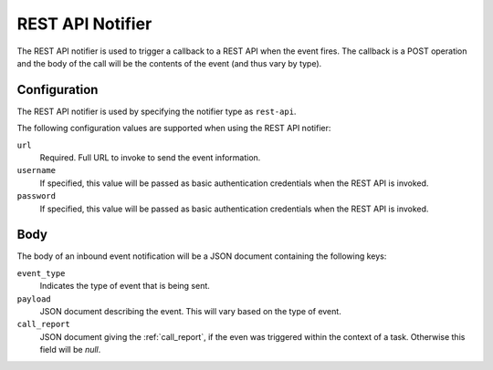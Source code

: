 REST API Notifier
=================

The REST API notifier is used to trigger a callback to a REST API when the
event fires. The callback is a POST operation and the body of the call will
be the contents of the event (and thus vary by type).

Configuration
-------------

The REST API notifier is used by specifying the notifier type as ``rest-api``.

The following configuration values are supported when using the REST API
notifier:

``url``
  Required. Full URL to invoke to send the event information.

``username``
  If specified, this value will be passed as basic authentication
  credentials when the REST API is invoked.

``password``
  If specified, this value will be passed as basic authentication
  credentials when the REST API is invoked.

Body
----

The body of an inbound event notification will be a JSON document containing
the following keys:

``event_type``
  Indicates the type of event that is being sent.

``payload``
  JSON document describing the event. This will vary based on the type of event.

``call_report``
  JSON document giving the :ref:`call_report`, if the even was triggered within
  the context of a task. Otherwise this field will be *null*.
